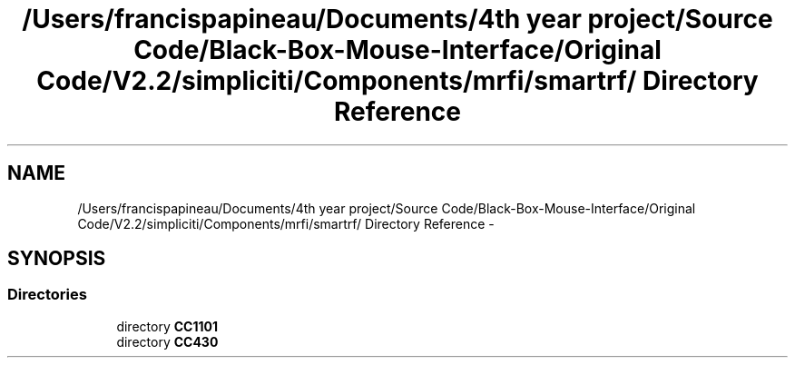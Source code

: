 .TH "/Users/francispapineau/Documents/4th year project/Source Code/Black-Box-Mouse-Interface/Original Code/V2.2/simpliciti/Components/mrfi/smartrf/ Directory Reference" 3 "Sat Jun 22 2013" "Version VER 0.0" "Chronos Ti - Original Firmware" \" -*- nroff -*-
.ad l
.nh
.SH NAME
/Users/francispapineau/Documents/4th year project/Source Code/Black-Box-Mouse-Interface/Original Code/V2.2/simpliciti/Components/mrfi/smartrf/ Directory Reference \- 
.SH SYNOPSIS
.br
.PP
.SS "Directories"

.in +1c
.ti -1c
.RI "directory \fBCC1101\fP"
.br
.ti -1c
.RI "directory \fBCC430\fP"
.br
.in -1c
